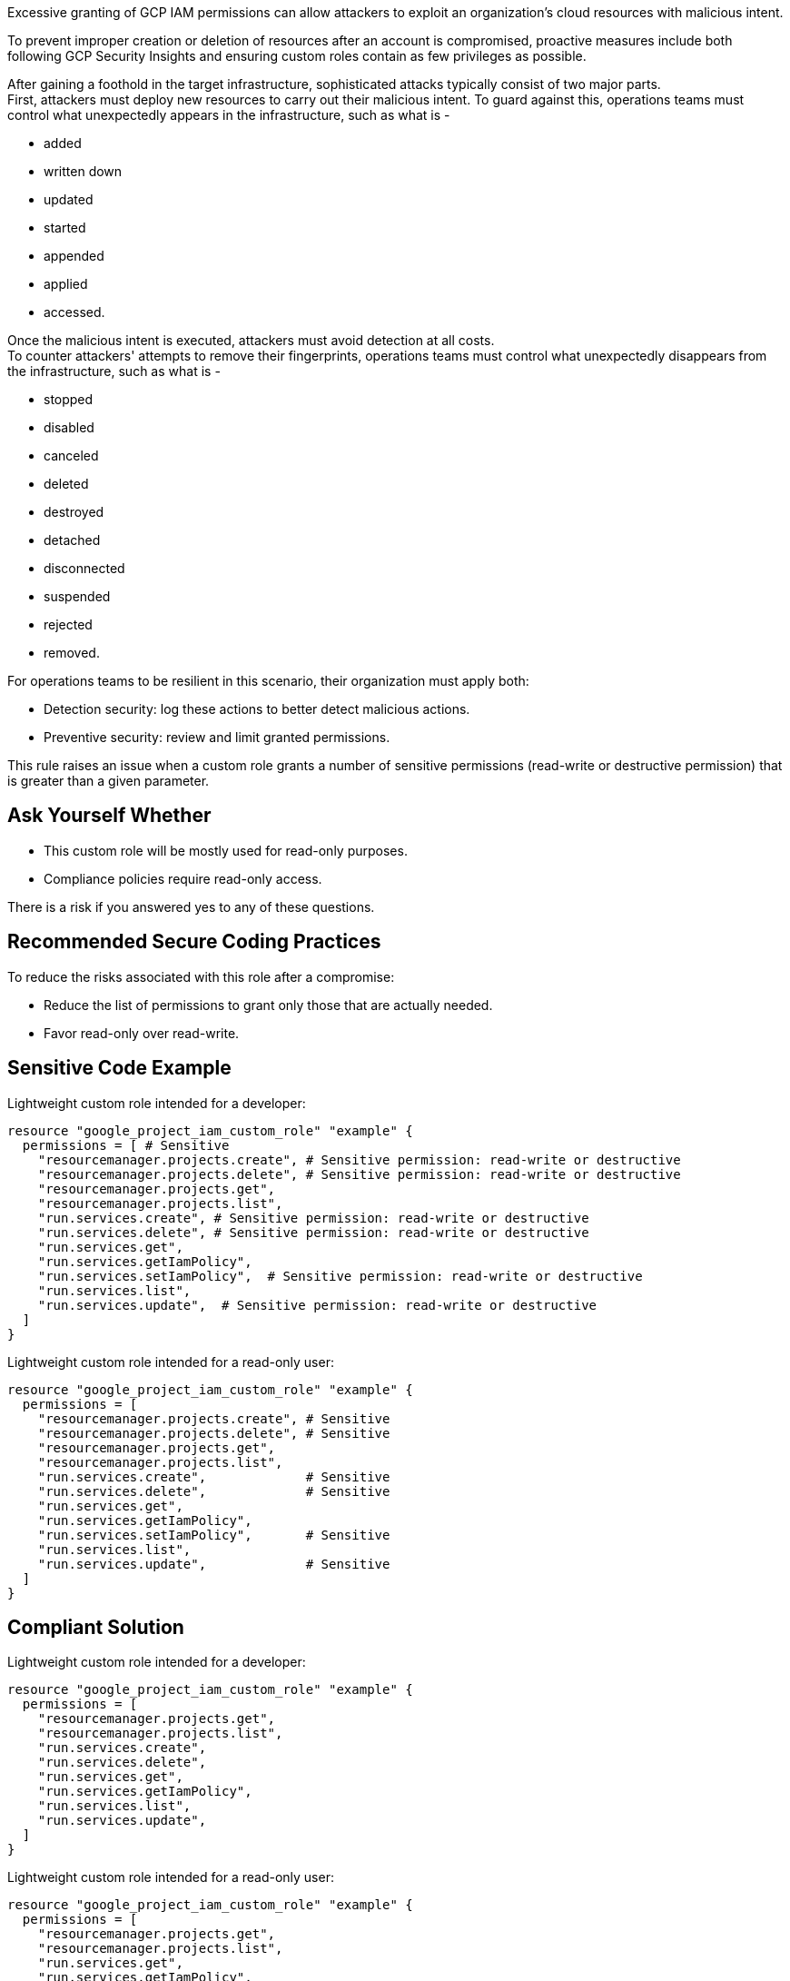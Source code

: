 Excessive granting of GCP IAM permissions can allow attackers to exploit an
organization's cloud resources with malicious intent.

To prevent improper creation or deletion of resources after an account is
compromised, proactive measures include both following GCP Security Insights
and ensuring custom roles contain as few privileges as possible.

After gaining a foothold in the target infrastructure, sophisticated attacks
typically consist of two major parts. +
First, attackers must deploy new resources to carry out their malicious intent.
To guard against this, operations teams must control what unexpectedly appears
in the infrastructure, such as what is -

* added
* written down
* updated
* started
* appended
* applied
* accessed.

Once the malicious intent is executed, attackers must avoid detection at all
costs. +
To counter attackers' attempts to remove their fingerprints, operations teams
must control what unexpectedly disappears from the infrastructure, such as what
is -

* stopped
* disabled
* canceled
* deleted
* destroyed
* detached
* disconnected
* suspended
* rejected
* removed.

For operations teams to be resilient in this scenario, their organization must
apply both:

* Detection security: log these actions to better detect malicious actions.
* Preventive security: review and limit granted permissions.

This rule raises an issue when a custom role grants a number of sensitive permissions
(read-write or destructive permission) that is greater than a given parameter.

== Ask Yourself Whether

* This custom role will be mostly used for read-only purposes.
* Compliance policies require read-only access.

There is a risk if you answered yes to any of these questions.

== Recommended Secure Coding Practices

To reduce the risks associated with this role after a compromise:

* Reduce the list of permissions to grant only those that are actually needed.
* Favor read-only over read-write.

== Sensitive Code Example

Lightweight custom role intended for a developer:

[source,terraform]
----
resource "google_project_iam_custom_role" "example" {
  permissions = [ # Sensitive
    "resourcemanager.projects.create", # Sensitive permission: read-write or destructive
    "resourcemanager.projects.delete", # Sensitive permission: read-write or destructive
    "resourcemanager.projects.get",
    "resourcemanager.projects.list",
    "run.services.create", # Sensitive permission: read-write or destructive
    "run.services.delete", # Sensitive permission: read-write or destructive
    "run.services.get",
    "run.services.getIamPolicy",
    "run.services.setIamPolicy",  # Sensitive permission: read-write or destructive
    "run.services.list",
    "run.services.update",  # Sensitive permission: read-write or destructive
  ]
}
----

Lightweight custom role intended for a read-only user:

[source,terraform]
----
resource "google_project_iam_custom_role" "example" {
  permissions = [
    "resourcemanager.projects.create", # Sensitive
    "resourcemanager.projects.delete", # Sensitive
    "resourcemanager.projects.get",
    "resourcemanager.projects.list",
    "run.services.create",             # Sensitive
    "run.services.delete",             # Sensitive
    "run.services.get",
    "run.services.getIamPolicy",
    "run.services.setIamPolicy",       # Sensitive
    "run.services.list",
    "run.services.update",             # Sensitive
  ]
}
----

== Compliant Solution

Lightweight custom role intended for a developer:

[source,terraform]
----
resource "google_project_iam_custom_role" "example" {
  permissions = [
    "resourcemanager.projects.get",
    "resourcemanager.projects.list",
    "run.services.create",
    "run.services.delete",
    "run.services.get",
    "run.services.getIamPolicy",
    "run.services.list",
    "run.services.update",
  ]
}
----

Lightweight custom role intended for a read-only user:

[source,terraform]
----
resource "google_project_iam_custom_role" "example" {
  permissions = [
    "resourcemanager.projects.get",
    "resourcemanager.projects.list",
    "run.services.get",
    "run.services.getIamPolicy",
    "run.services.list",
  ]
}
----

== See

* https://cloud.google.com/iam/docs/recommender-overview[GCP Docs] - Enforce least privilege with role recommendations
* https://cloud.google.com/iam/docs/manage-policy-insights[GCP Docs] - Security Insights
* https://owasp.org/Top10/A01_2021-Broken_Access_Control/[OWASP Top 10 2021 Category A1] - Boken Access Control
* https://owasp.org/www-project-top-ten/2017/A5_2017-Broken_Access_Control[OWASP Top 10 2017 Category A5] - Broken Access Control
* https://cwe.mitre.org/data/definitions/668.html[MITRE, CWE-668] - Exposure of Resource to Wrong Sphere

ifdef::env-github,rspecator-view[]

'''

== Implementation Specification
(visible only on this page)

=== Message

* Primary Message: This role grants more than ``max`` sensitive permissions. Make sure they are all required.
* Secondary Message: Sensitive permission: read-write or destructive

=== Parameters

.max
****

----
5
----

Number of sensitive permissions for a custom role.
****

=== Highlighting

Highlight the sensitive list item.

endif::env-github,rspecator-view[]
